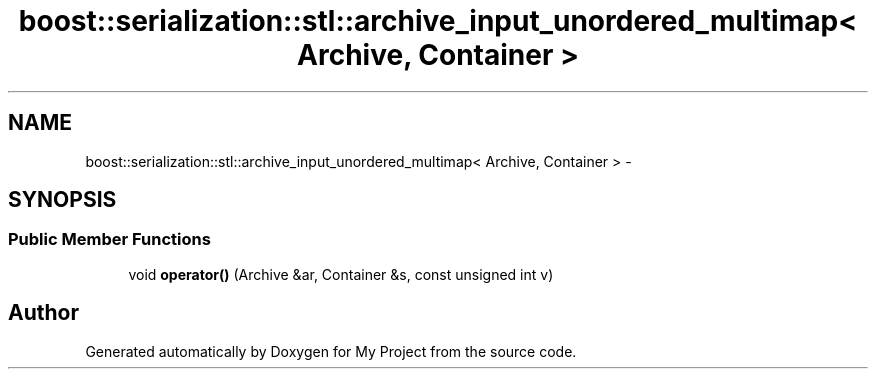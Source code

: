 .TH "boost::serialization::stl::archive_input_unordered_multimap< Archive, Container >" 3 "Fri Oct 9 2015" "My Project" \" -*- nroff -*-
.ad l
.nh
.SH NAME
boost::serialization::stl::archive_input_unordered_multimap< Archive, Container > \- 
.SH SYNOPSIS
.br
.PP
.SS "Public Member Functions"

.in +1c
.ti -1c
.RI "void \fBoperator()\fP (Archive &ar, Container &s, const unsigned int v)"
.br
.in -1c

.SH "Author"
.PP 
Generated automatically by Doxygen for My Project from the source code\&.
